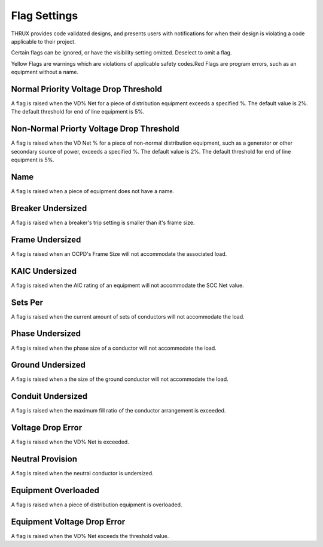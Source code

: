 .. _Flag-Settings:

Flag Settings
=============

THRUX provides code validated designs, and presents users with notifications for when their design is violating a code applicable to their project. 

Certain flags can be ignored, or have the visibility setting omitted.  Deselect to omit a flag.

Yellow Flags are warnings which are violations of applicable safety codes.Red Flags are program errors, such as an equipment without a name.

Normal Priority Voltage Drop Threshold
--------------------------------------

A flag is raised when the VD% Net for a piece of distribution equipment exceeds a specified %.  The default value is 2%.  The default threshold for end of line equipment is 5%.

Non-Normal Priorty Voltage Drop Threshold
-----------------------------------------

A flag is raised when the VD Net % for a piece of non-normal distribution equipment, such as a generator or other secondary source of power, exceeds a specified %.  The default value is 2%.  The default threshold for end of line equipment is 5%.

Name
----

A flag is raised when a piece of equipment does not have a name.

Breaker Undersized
------------------

A flag is raised when a breaker's trip setting is smaller than it's frame size.

Frame Undersized
----------------

A flag is raised when an OCPD's Frame Size will not accommodate the associated load.

KAIC Undersized
---------------

A flag is raised when the AIC rating of an equipment will not accommodate the SCC Net value. 

Sets Per
--------

A flag is raised when the current amount of sets of conductors will not accommodate the load.

Phase Undersized
----------------

A flag is raised when the phase size of a conductor will not accommodate the load.

Ground Undersized
-----------------

A flag is raised when a the size of the ground conductor will not accommodate the load. 

Conduit Undersized
------------------

A flag is raised when the maximum fill ratio of the conductor arrangement is exceeded.

Voltage Drop Error
------------------

A flag is raised when the VD% Net is exceeded. 

Neutral Provision
-----------------

A flag is raised when the neutral conductor is undersized.

Equipment Overloaded
--------------------

A flag is raised when a piece of distribution equipment is overloaded.

Equipment Voltage Drop Error
----------------------------

A flag is raised when the VD% Net exceeds the threshold value.


 